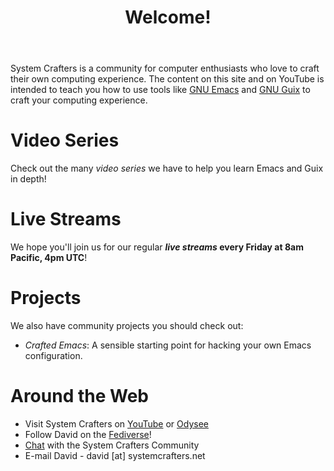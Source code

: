 #+title: Welcome!

System Crafters is a community for computer enthusiasts who love to craft their own computing experience.  The content on this site and on YouTube is intended to teach you how to use tools like [[https://www.gnu.org/software/emacs/][GNU Emacs]] and [[https://guix.gnu.org/][GNU Guix]] to craft your computing experience.

* Video Series

Check out the many [[videos/][video series]] we have to help you learn Emacs and Guix in depth!

* Live Streams

We hope you'll join us for our regular *[[live-streams/][live streams]] every Friday at 8am Pacific, 4pm UTC*!

* Projects

We also have community projects you should check out:

- [[github.com/SystemCrafters/crafted-emacs][Crafted Emacs]]: A sensible starting point for hacking your own Emacs configuration.

* Around the Web

- Visit System Crafters on [[https://youtube.com/c/SystemCrafters][YouTube]] or [[https://odysee.com/@SystemCrafters:e][Odysee]]
- Follow David on the [[https://fosstodon.org/@daviwil][Fediverse]]!
- [[http://systemcrafters.chat][Chat]] with the System Crafters Community
- E-mail David - david [at] systemcrafters.net
